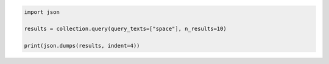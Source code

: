 .. code:: ipython3

    import json
    
    results = collection.query(query_texts=["space"], n_results=10)
    
    print(json.dumps(results, indent=4))
